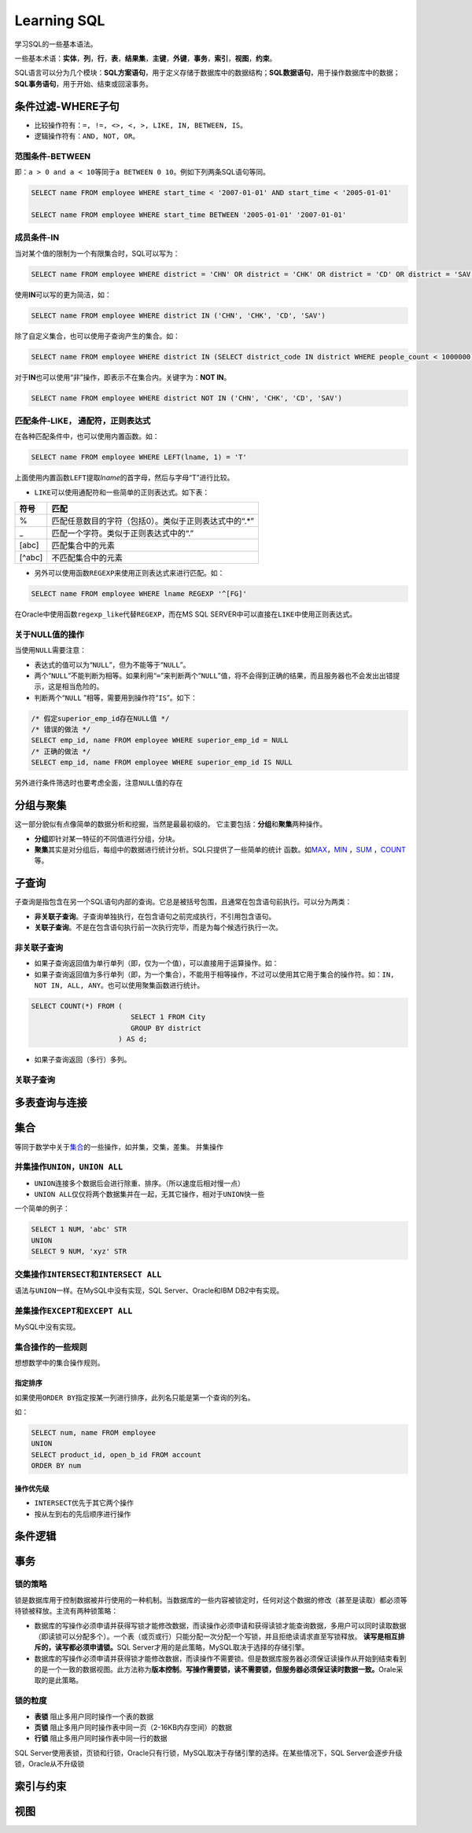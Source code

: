 Learning SQL
*************
学习SQL的一些基本语法。

一些基本术语：\ **实体**\ ，\ **列**\ ，\ **行**\ ，\ **表**\ ，\ **结果集**\
，\ **主键**\ ，\ **外键**\ ，\ **事务**\ ，\ **索引**\ ，\ **视图**\ ，\ **约\
束**\ 。

SQL语言可以分为几个模块：\ **SQL方案语句**\ ，用于定义存储于数据库中的数据结\
构；\ **SQL数据语句**\ ，用于操作数据库中的数据；\ **SQL事务语句**\ ，用于开\
始、结束或回滚事务。

条件过滤-WHERE子句
==================
* 比较操作符有：\ ``=, !=, <>, <, >, LIKE, IN, BETWEEN, IS``\。
* 逻辑操作符有：\ ``AND, NOT, OR``\ 。

范围条件-\ **BETWEEN**
----------------------
即：\ ``a > 0 and a < 10``\ 等同于\ ``a BETWEEN 0 10``\ 。例如下列两条SQL语句等\
同。

.. sourcecode:: sql

    SELECT name FROM employee WHERE start_time < '2007-01-01' AND start_time < '2005-01-01'

    SELECT name FROM employee WHERE start_time BETWEEN '2005-01-01' '2007-01-01'

成员条件-\ **IN**
-----------------
当对某个值的限制为一个有限集合时，SQL可以写为：

.. sourcecode:: sql

    SELECT name FROM employee WHERE district = 'CHN' OR district = 'CHK' OR district = 'CD' OR district = 'SAV'

使用\ **IN**\ 可以写的更为简洁，如：

.. sourcecode:: sql

    SELECT name FROM employee WHERE district IN ('CHN', 'CHK', 'CD', 'SAV')

除了自定义集合，也可以使用子查询产生的集合。如：

.. sourcecode:: sql

    SELECT name FROM employee WHERE district IN (SELECT district_code IN district WHERE people_count < 1000000)

对于\ **IN**\ 也可以使用“非”操作，即表示不在集合内。关键字为：\ **NOT IN**\ 。

.. sourcecode:: sql

    SELECT name FROM employee WHERE district NOT IN ('CHN', 'CHK', 'CD', 'SAV')

匹配条件-\ **LIKE**\， 通配符，正则表达式
------------------------------------------
在各种匹配条件中，也可以使用内置函数。如：

.. sourcecode:: sql

    SELECT name FROM employee WHERE LEFT(lname, 1) = 'T'

上面使用内置函数\ ``LEFT``\ 提取\ *lname*\ 的首字母，然后与字母“T”进行比较。

* ``LIKE``\ 可以使用通配符和一些简单的正则表达式。如下表：

+--------+--------------------------------------------------------+
| 符号   | 匹配                                                   |
+========+========================================================+
| \%     | 匹配任意数目的字符（包括0）。类似于正则表达式中的“.\*” |
+--------+--------------------------------------------------------+
| \_     | 匹配一个字符。类似于正则表达式中的“.”                  |
+--------+--------------------------------------------------------+
| [abc]  | 匹配集合中的元素                                       |
+--------+--------------------------------------------------------+
| [^abc] | 不匹配集合中的元素                                     |
+--------+--------------------------------------------------------+

* 另外可以使用函数\ ``REGEXP``\ 来使用正则表达式来进行匹配。如：

.. sourcecode:: sql

    SELECT name FROM employee WHERE lname REGEXP '^[FG]'

在Oracle中使用函数\ ``regexp_like``\ 代替\ ``REGEXP``\ ，而在MS SQL SERVER中可\
以直接在\ ``LIKE``\ 中使用正则表达式。

关于\ **NULL**\ 值的操作
------------------------
当使用\ ``NULL``\ 需要注意：

* 表达式的值可以为“\ ``NULL``\ ”，但为不能等于“\ ``NULL``\ ”。
* 两个“\ ``NULL``\ ”不能判断为相等。如果利用“\ ``=``\ ”来判断两个“\ ``NULL``\ ”\
  值，将不会得到正确的结果，而且服务器也不会发出出错提示，这是相当危险的。
* 判断两个“\ ``NULL`` ”相等，需要用到操作符“\ ``IS``\ ”。如下：

.. sourcecode:: sql

    /* 假定superior_emp_id存在NULL值 */
    /* 错误的做法 */
    SELECT emp_id, name FROM employee WHERE superior_emp_id = NULL
    /* 正确的做法 */
    SELECT emp_id, name FROM employee WHERE superior_emp_id IS NULL

另外进行条件筛选时也要考虑全面，注意\ ``NULL``\ 值的存在

分组与聚集
==========
这一部分貌似有点像简单的数据分析和挖掘，当然是最最初级的。
它主要包括：\ **分组**\ 和\ **聚集**\ 两种操作。

* **分组**\ 即针对某一特征的不同值进行分组，分块。
* **聚集**\ 其实是对分组后，每组中的数据进行统计分析。SQL只提供了一些简单的统计
  函数。如\ MAX_\ ，\ MIN_ \ ，SUM_ \ ，COUNT_\ 等。

.. _MAX:

.. _MIN:

.. _SUM:

.. _COUNT:

子查询
======
子查询是指包含在另一个SQL语句内部的查询。它总是被括号包围，且通常在包含语句前执\
行。可以分为两类：

* **非关联子查询**\ 。子查询单独执行，在包含语句之前完成执行，不引用包含语句。
* **关联子查询**\ 。不是在包含语句执行前一次执行完毕，而是为每个候选行执行一次。

非关联子查询
------------
* 如果子查询返回值为单行单列（即，仅为一个值），可以直接用于运算操作。如：


* 如果子查询返回值为多行单列（即，为一个集合），不能用于相等操作，不过可以使用\
  其它用于集合的操作符。如：\ ``IN, NOT IN, ALL, ANY``\ 。也可以使用聚集函数进\
  行统计。

.. sourcecode:: sql

    SELECT COUNT(*) FROM (
                            SELECT 1 FROM City
                            GROUP BY district
                         ) AS d;


* 如果子查询返回（多行）多列。


关联子查询
-----------


多表查询与连接
==============


集合
=====
等同于数学中关于\ `集合`_\ 的一些操作，如并集，交集，差集。
并集操作

.. _集合: http://zh.wikipedia.org/wiki/%E9%9B%86%E5%90%88_(%E6%95%B0%E5%AD%A6)

并集操作\ ``UNION``\ ，\ ``UNION ALL``
----------------------------------------
* ``UNION``\ 连接多个数据后会进行除重、排序。（所以速度后相对慢一点）
* ``UNION ALL``\ 仅仅将两个数据集并在一起，无其它操作，相对于\ ``UNION``\ 快一些

一个简单的例子：

.. sourcecode:: sql

    SELECT 1 NUM, 'abc' STR
    UNION
    SELECT 9 NUM, 'xyz' STR

交集操作\ ``INTERSECT``\ 和\ ``INTERSECT ALL``
-----------------------------------------------
语法与\ ``UNION``\ 一样。在MySQL中没有实现，SQL Server、Oracle和IBM DB2中有实现。

差集操作\ ``EXCEPT``\ 和\ ``EXCEPT ALL``
-----------------------------------------
MySQL中没有实现。

集合操作的一些规则
-------------------
想想数学中的集合操作规则。

指定排序
~~~~~~~~
如果使用\ ``ORDER BY``\ 指定按某一列进行排序，此列名只能是第一个查询的列名。

如：

.. sourcecode:: sql

    SELECT num, name FROM employee 
    UNION
    SELECT product_id, open_b_id FROM account
    ORDER BY num

操作优先级
~~~~~~~~~~
* ``INTERSECT``\ 优先于其它两个操作
* 按从左到右的先后顺序进行操作


条件逻辑
========




事务
====
锁的策略
---------
锁是数据库用于控制数据被并行使用的一种机制。当数据库的一些内容被锁定时，任何对\
这个数据的修改（甚至是读取）都必须等待锁被释放。主流有两种锁策略：

* 数据库的写操作必须申请并获得写锁才能修改数据，而读操作必须申请和获得读锁才能\
  查询数据，多用户可以同时读取数据（即读锁可以分配多个）。一个表（或页或行）只\
  能分配一次分配一个写锁，并且拒绝读请求直至写锁释放。
  **读写是相互排斥的，读写都必须申请锁。**\ SQL Server才用的是此策略，MySQL取决\
  于选择的存储引擎。
* 数据库的写操作必须申请并获得锁才能修改数据，而读操作不需要锁。但是数据库服务\
  器必须保证读操作从开始到结束看到的是一个一致的数据视图。此方法称为\ **版本控\
  制**\ 。\ **写操作需要锁，读不需要锁，但服务器必须保证读时数据一致。**\ Orale\
  采取的是此策略。

锁的粒度
--------
* **表锁**  阻止多用户同时操作一个表的数据
* **页锁**  阻止多用户同时操作表中同一页（2-16KB内存空间）的数据
* **行锁**  阻止多用户同时操作表中同一行的数据

SQL Server使用表锁，页锁和行锁，Oracle只有行锁，MySQL取决于存储引擎的选择。在某\
些情况下，SQL Server会逐步升级锁，Oracle从不升级锁


索引与约束
==========

视图
====
